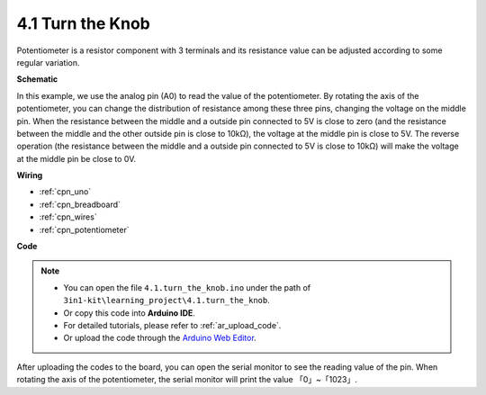 .. _ar_potentiometer:

4.1 Turn the Knob
===================

Potentiometer is a resistor component with 3 terminals and its resistance value can be
adjusted according to some regular variation.



**Schematic**

.. image:: img/circuit_5.1_potentiometer.png

In this example, we use the analog pin (A0) to read the value
of the potentiometer. By rotating the axis of the potentiometer, you can
change the distribution of resistance among these three pins, changing
the voltage on the middle pin. When the resistance between the middle
and a outside pin connected to 5V is close to zero (and the resistance
between the middle and the other outside pin is close to 10kΩ), the
voltage at the middle pin is close to 5V. The reverse operation (the
resistance between the middle and a outside pin connected to 5V is close
to 10kΩ) will make the voltage at the middle pin be close to 0V.


**Wiring**

.. image:: img/turn_thek_knob_bb.jpg

* :ref:`cpn_uno`
* :ref:`cpn_breadboard`
* :ref:`cpn_wires`
* :ref:`cpn_potentiometer`

**Code**


.. note::

   * You can open the file ``4.1.turn_the_knob.ino`` under the path of ``3in1-kit\learning_project\4.1.turn_the_knob``. 
   * Or copy this code into **Arduino IDE**.
   * For detailed tutorials, please refer to :ref:`ar_upload_code`.
   * Or upload the code through the `Arduino Web Editor <https://docs.arduino.cc/cloud/web-editor/tutorials/getting-started/getting-started-web-editor>`_.

.. raw:: html

    <iframe src=https://create.arduino.cc/editor/sunfounder01/aa6f7d92-7520-4b25-8f2f-0c7244c04111/preview?embed style="height:510px;width:100%;margin:10px 0" frameborder=0></iframe>
    
After uploading the codes to the board, you can open the serial
monitor to see the reading value of the pin. When rotating the axis of
the potentiometer, the serial monitor will print the value
「0」~「1023」. 